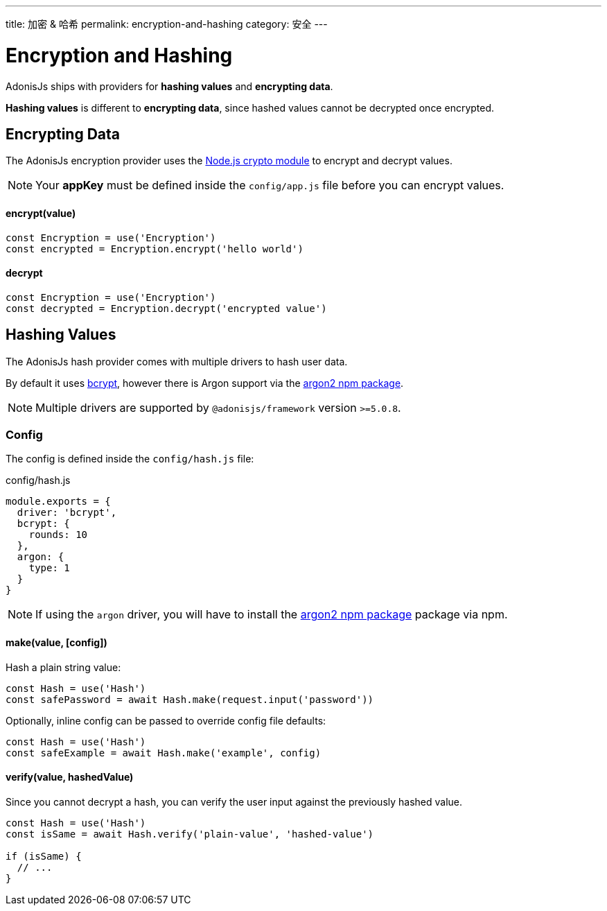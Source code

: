 ---
title: 加密 & 哈希
permalink: encryption-and-hashing
category: 安全
---

= Encryption and Hashing

toc::[]

AdonisJs ships with providers for *hashing values* and *encrypting data*.

*Hashing values* is different to *encrypting data*, since hashed values cannot be decrypted once encrypted.

== Encrypting Data

The AdonisJs encryption provider uses the link:https://nodejs.org/api/crypto.html[Node.js crypto module, window="_blank"] to encrypt and decrypt values.

NOTE: Your *appKey* must be defined inside the `config/app.js` file before you can encrypt values.

==== encrypt(value)
[source, javascript]
----
const Encryption = use('Encryption')
const encrypted = Encryption.encrypt('hello world')
----

==== decrypt
[source, javascript]
----
const Encryption = use('Encryption')
const decrypted = Encryption.decrypt('encrypted value')
----

== Hashing Values
The AdonisJs hash provider comes with multiple drivers to hash user data.

By default it uses link:https://en.wikipedia.org/wiki/Bcrypt[bcrypt, window="_blank"], however there is Argon support via the link:https://npm.im/argon2[argon2 npm package, window="_blank"].

NOTE: Multiple drivers are supported by `@adonisjs/framework` version `>=5.0.8`.

=== Config
The config is defined inside the `config/hash.js` file:

.config/hash.js
[source, js]
----
module.exports = {
  driver: 'bcrypt',
  bcrypt: {
    rounds: 10
  },
  argon: {
    type: 1
  }
}
----

NOTE: If using the `argon` driver, you will have to install the link:https://npm.im/argon2[argon2 npm package, window="_blank"] package via npm.

==== make(value, [config])
Hash a plain string value:

[source, javascript]
----
const Hash = use('Hash')
const safePassword = await Hash.make(request.input('password'))
----

Optionally, inline config can be passed to override config file defaults:

[source, javascript]
----
const Hash = use('Hash')
const safeExample = await Hash.make('example', config)
----

==== verify(value, hashedValue)
Since you cannot decrypt a hash, you can verify the user input against the previously hashed value.

[source, javascript]
----
const Hash = use('Hash')
const isSame = await Hash.verify('plain-value', 'hashed-value')

if (isSame) {
  // ...
}
----

